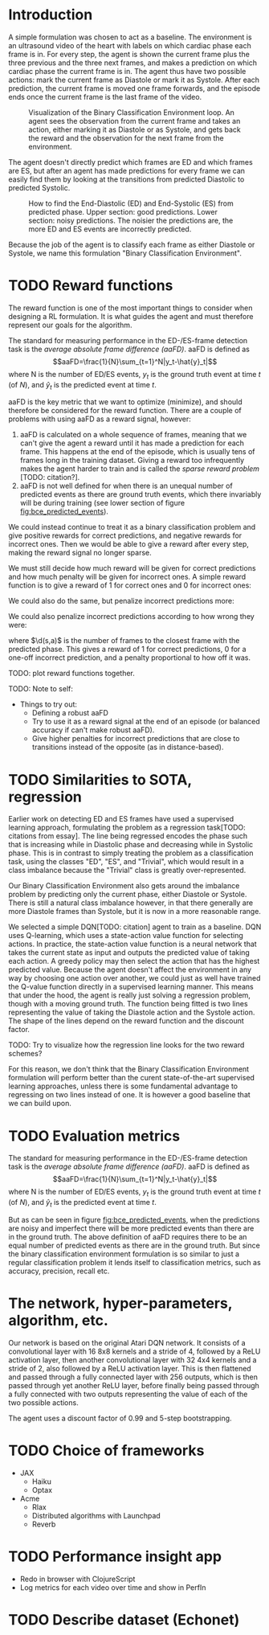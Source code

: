 * Introduction
A simple formulation was chosen to act as a baseline. The environment is an ultrasound video of the heart with labels on which cardiac phase each frame is in. For every step, the agent is shown the current frame plus the three previous and the three next frames, and makes a prediction on which cardiac phase the current frame is in. The agent thus have two possible actions: mark the current frame as Diastole or mark it as Systole. After each prediction, the current frame is moved one frame forwards, and the episode ends once the current frame is the last frame of the video.

#+CAPTION: Visualization of the Binary Classification Environment loop. An agent sees the observation from the current frame and takes an action, either marking it as Diastole or as Systole, and gets back the reward and the observation for the next frame from the environment.
#+NAME: fig:bce_loop
[[./img/binary_classification_environment_loop.png]]

The agent doesn't directly predict which frames are ED and which frames are ES, but after an agent has made predictions for every frame we can easily find them by looking at the transitions from predicted Diastolic to predicted Systolic.

#+CAPTION: How to find the End-Diastolic (ED) and End-Systolic (ES) from predicted phase. Upper section: good predictions. Lower section: noisy predictions. The noisier the predictions are, the more ED and ES events are incorrectly predicted.
#+NAME: fig:bce_predicted_events
[[./img/ed_es_from_predictions.png]]

Because the job of the agent is to classify each frame as either Diastole or Systole, we name this formulation "Binary Classification Environment".


* TODO Reward functions
The reward function is one of the most important things to consider when designing a RL formulation. It is what guides the agent and must therefore represent our goals for the algorithm. 

The standard for measuring performance in the ED-/​ES-frame detection task is the /average absolute frame difference (aaFD)/. aaFD is defined as
\[aaFD=\frac{1}{N}\sum_{t=1}^N|y_t-\hat{y}_t|\]
where N is the number of ED/ES events, $y_t$ is the ground truth event at time $t$ (of $N$), and $\hat{y}_t$ is the predicted event at time $t$.

aaFD is the key metric that we want to optimize (minimize), and should therefore be considered for the reward function. There are a couple of problems with using aaFD as a reward signal, however: 
1. aaFD is calculated on a whole sequence of frames, meaning that we can't give the agent a reward until it has made a prediction for each frame. This happens at the end of the episode, which is usually tens of frames long in the training dataset. Giving a reward too infrequently makes the agent harder to train and is called the /sparse reward problem/ [TODO: citation?].
2. aaFD is not well defined for when there is an unequal number of predicted events as there are ground truth events, which there invariably will be during training (see lower section of figure [[fig:bce_predicted_events]]).

We could instead continue to treat it as a binary classification problem and give positive rewards for correct predictions, and negative rewards for incorrect ones. Then we would be able to give a reward after every step, making the reward signal no longer sparse.

We must still decide how much reward will be given for correct predictions and how much penalty will be given for incorrect ones. A simple reward function is to give a reward of 1 for correct ones and 0 for incorrect ones:

\begin{equation}
  R_1(s, a) \triangleq
    \left\{
	    \begin{array}{ll}
		    1 & \mbox{if } s=a \\
  	  	0 & \mbox{if } s\neq a
	    \end{array}
    \right
\end{equation}

We could also do the same, but penalize incorrect predictions more:

\begin{equation}
  R_2(s, a) \triangleq
    \left\{
	    \begin{array}{ll}
		    1 & \mbox{if } s=a \\
  	  	-1 & \mbox{if } s\neq a
	    \end{array}
    \right
\end{equation}

We could also penalize incorrect predictions according to how wrong they were:

\begin{equation}
  R_3(s, a) \triangleq 1-d(s, a)
\end{equation}

where $\d(s,a)$ is the number of frames to the closest frame with the predicted phase. This gives a reward of 1 for correct predictions, 0 for a one-off incorrect prediction, and a penalty proportional to how off it was.


TODO: plot reward functions together.




TODO: Note to self:
- Things to try out:
  - Defining a robust aaFD
  - Try to use it as a reward signal at the end of an episode (or balanced accuracy if can't make robust aaFD).
  - Give higher penalties for incorrect predictions that are close to transitions instead of the opposite (as in distance-based).




* TODO Similarities to SOTA, regression
Earlier work on detecting ED and ES frames have used a supervised learning approach, formulating the problem as a regression task[TODO: citations from essay]. The line being regressed encodes the phase such that is increasing while in Diastolic phase and decreasing while in Systolic phase. This is in contrast to simply treating the problem as a classification task, using the classes "ED", "ES", and "Trivial", which would result in a class imbalance because the "Trivial" class is greatly over-represented.

Our Binary Classification Environment also gets around the imbalance problem by predicting only the current phase, either Diastole or Systole. There is still a natural class imbalance however, in that there generally are more Diastole frames than Systole, but it is now in a more reasonable range.

We selected a simple DQN[TODO: citation] agent to train as a baseline. DQN uses Q-learning, which uses a state-action value function for selecting actions. In practice, the state-action value function is a neural network that takes the current state as input and outputs the predicted value of taking each action. A greedy policy may then select the action that has the highest predicted value. Because the agent doesn't affect the environment in any way by choosing one action over another, we could just as well have trained the Q-value function directly in a supervised learning manner. This means that under the hood, the agent is really just solving a regression problem, though with a moving ground truth. The function being fitted is two lines representing the value of taking the Diastole action and the Systole action. The shape of the lines depend on the reward function and the discount factor.

TODO: Try to visualize how the regression line looks for the two reward schemes?

For this reason, we don't think that the Binary Classification Environment formulation will perform better than the curent state-of-the-art supervised learning approaches, unless there is some fundamental advantage to regressing on two lines instead of one. It is however a good baseline that we can build upon.


* TODO Evaluation metrics
The standard for measuring performance in the ED-/​ES-frame detection task is the /average absolute frame difference (aaFD)/. aaFD is defined as
\[aaFD=\frac{1}{N}\sum_{t=1}^N|y_t-\hat{y}_t|\]
where N is the number of ED/ES events, $y_t$ is the ground truth event at time $t$ (of $N$), and $\hat{y}_t$ is the predicted event at time $t$.

But as can be seen in figure [[fig:bce_predicted_events]], when the predictions are noisy and imperfect there will be more predicted events than there are in the ground truth. The above definition of aaFD requires there to be an equal number of predicted events as there are in the ground truth. But since the binary classification environment formulation is so similar to just a regular classification problem it lends itself to classification metrics, such as accuracy, precision, recall etc.



* The network, hyper-parameters, algorithm, etc.
Our network is based on the original Atari DQN network. It consists of a convolutional layer with 16 8x8 kernels and a stride of 4, followed by a ReLU activation layer, then another convolutional layer with 32 4x4 kernels and a stride of 2, also followed by a ReLU activation layer. This is then flattened and passed through a fully connected layer with 256 outputs, which is then passed through yet another ReLU layer, before finally being passed through a fully connected with two outputs representing the value of each of the two possible actions.

The agent uses a discount factor of 0.99 and 5-step bootstrapping.



* TODO Choice of frameworks
- JAX
  - Haiku
  - Optax
- Acme
  - Rlax
  - Distributed algorithms with Launchpad
  - Reverb

* TODO Performance insight app
- Redo in browser with ClojureScript
- Log metrics for each video over time and show in PerfIn


* TODO Describe dataset (Echonet)




